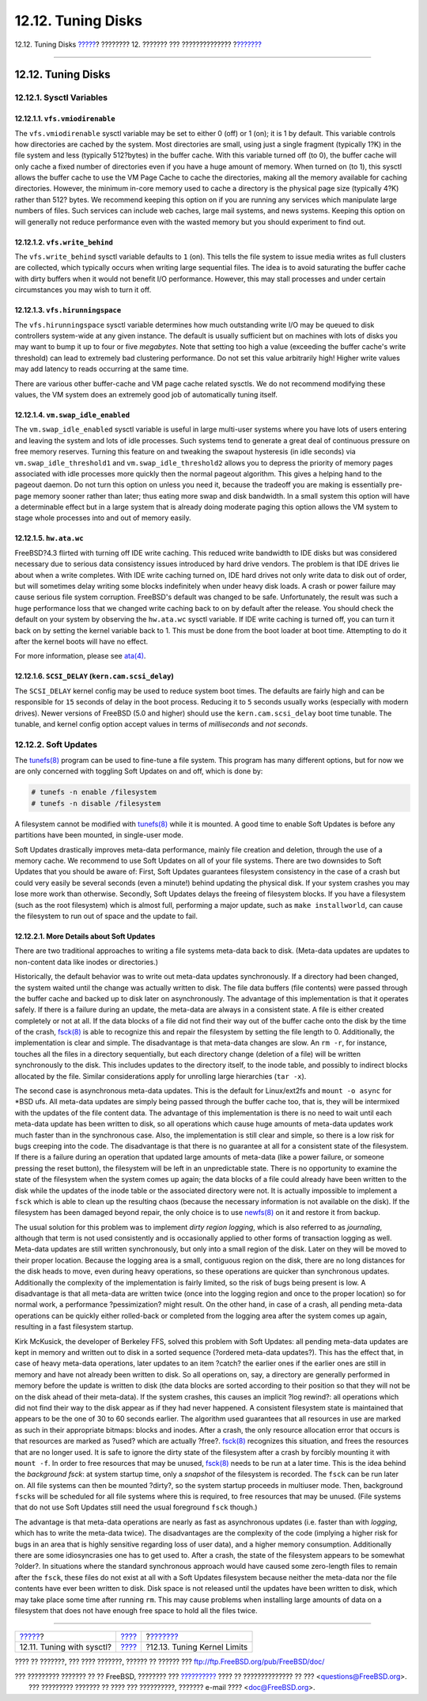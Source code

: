 ===================
12.12. Tuning Disks
===================

.. raw:: html

   <div class="navheader">

12.12. Tuning Disks
`????? <configtuning-sysctl.html>`__?
???????? 12. ??????? ??? ??????????????
?\ `??????? <configtuning-kernel-limits.html>`__

--------------

.. raw:: html

   </div>

.. raw:: html

   <div class="sect1">

.. raw:: html

   <div class="titlepage" xmlns="">

.. raw:: html

   <div>

.. raw:: html

   <div>

12.12. Tuning Disks
-------------------

.. raw:: html

   </div>

.. raw:: html

   </div>

.. raw:: html

   </div>

.. raw:: html

   <div class="sect2">

.. raw:: html

   <div class="titlepage" xmlns="">

.. raw:: html

   <div>

.. raw:: html

   <div>

12.12.1. Sysctl Variables
~~~~~~~~~~~~~~~~~~~~~~~~~

.. raw:: html

   </div>

.. raw:: html

   </div>

.. raw:: html

   </div>

.. raw:: html

   <div class="sect3">

.. raw:: html

   <div class="titlepage" xmlns="">

.. raw:: html

   <div>

.. raw:: html

   <div>

12.12.1.1. ``vfs.vmiodirenable``
^^^^^^^^^^^^^^^^^^^^^^^^^^^^^^^^

.. raw:: html

   </div>

.. raw:: html

   </div>

.. raw:: html

   </div>

The ``vfs.vmiodirenable`` sysctl variable may be set to either 0 (off)
or 1 (on); it is 1 by default. This variable controls how directories
are cached by the system. Most directories are small, using just a
single fragment (typically 1?K) in the file system and less (typically
512?bytes) in the buffer cache. With this variable turned off (to 0),
the buffer cache will only cache a fixed number of directories even if
you have a huge amount of memory. When turned on (to 1), this sysctl
allows the buffer cache to use the VM Page Cache to cache the
directories, making all the memory available for caching directories.
However, the minimum in-core memory used to cache a directory is the
physical page size (typically 4?K) rather than 512? bytes. We recommend
keeping this option on if you are running any services which manipulate
large numbers of files. Such services can include web caches, large mail
systems, and news systems. Keeping this option on will generally not
reduce performance even with the wasted memory but you should experiment
to find out.

.. raw:: html

   </div>

.. raw:: html

   <div class="sect3">

.. raw:: html

   <div class="titlepage" xmlns="">

.. raw:: html

   <div>

.. raw:: html

   <div>

12.12.1.2. ``vfs.write_behind``
^^^^^^^^^^^^^^^^^^^^^^^^^^^^^^^

.. raw:: html

   </div>

.. raw:: html

   </div>

.. raw:: html

   </div>

The ``vfs.write_behind`` sysctl variable defaults to ``1`` (on). This
tells the file system to issue media writes as full clusters are
collected, which typically occurs when writing large sequential files.
The idea is to avoid saturating the buffer cache with dirty buffers when
it would not benefit I/O performance. However, this may stall processes
and under certain circumstances you may wish to turn it off.

.. raw:: html

   </div>

.. raw:: html

   <div class="sect3">

.. raw:: html

   <div class="titlepage" xmlns="">

.. raw:: html

   <div>

.. raw:: html

   <div>

12.12.1.3. ``vfs.hirunningspace``
^^^^^^^^^^^^^^^^^^^^^^^^^^^^^^^^^

.. raw:: html

   </div>

.. raw:: html

   </div>

.. raw:: html

   </div>

The ``vfs.hirunningspace`` sysctl variable determines how much
outstanding write I/O may be queued to disk controllers system-wide at
any given instance. The default is usually sufficient but on machines
with lots of disks you may want to bump it up to four or five
*megabytes*. Note that setting too high a value (exceeding the buffer
cache's write threshold) can lead to extremely bad clustering
performance. Do not set this value arbitrarily high! Higher write values
may add latency to reads occurring at the same time.

There are various other buffer-cache and VM page cache related sysctls.
We do not recommend modifying these values, the VM system does an
extremely good job of automatically tuning itself.

.. raw:: html

   </div>

.. raw:: html

   <div class="sect3">

.. raw:: html

   <div class="titlepage" xmlns="">

.. raw:: html

   <div>

.. raw:: html

   <div>

12.12.1.4. ``vm.swap_idle_enabled``
^^^^^^^^^^^^^^^^^^^^^^^^^^^^^^^^^^^

.. raw:: html

   </div>

.. raw:: html

   </div>

.. raw:: html

   </div>

The ``vm.swap_idle_enabled`` sysctl variable is useful in large
multi-user systems where you have lots of users entering and leaving the
system and lots of idle processes. Such systems tend to generate a great
deal of continuous pressure on free memory reserves. Turning this
feature on and tweaking the swapout hysteresis (in idle seconds) via
``vm.swap_idle_threshold1`` and ``vm.swap_idle_threshold2`` allows you
to depress the priority of memory pages associated with idle processes
more quickly then the normal pageout algorithm. This gives a helping
hand to the pageout daemon. Do not turn this option on unless you need
it, because the tradeoff you are making is essentially pre-page memory
sooner rather than later; thus eating more swap and disk bandwidth. In a
small system this option will have a determinable effect but in a large
system that is already doing moderate paging this option allows the VM
system to stage whole processes into and out of memory easily.

.. raw:: html

   </div>

.. raw:: html

   <div class="sect3">

.. raw:: html

   <div class="titlepage" xmlns="">

.. raw:: html

   <div>

.. raw:: html

   <div>

12.12.1.5. ``hw.ata.wc``
^^^^^^^^^^^^^^^^^^^^^^^^

.. raw:: html

   </div>

.. raw:: html

   </div>

.. raw:: html

   </div>

FreeBSD?4.3 flirted with turning off IDE write caching. This reduced
write bandwidth to IDE disks but was considered necessary due to serious
data consistency issues introduced by hard drive vendors. The problem is
that IDE drives lie about when a write completes. With IDE write caching
turned on, IDE hard drives not only write data to disk out of order, but
will sometimes delay writing some blocks indefinitely when under heavy
disk loads. A crash or power failure may cause serious file system
corruption. FreeBSD's default was changed to be safe. Unfortunately, the
result was such a huge performance loss that we changed write caching
back to on by default after the release. You should check the default on
your system by observing the ``hw.ata.wc`` sysctl variable. If IDE write
caching is turned off, you can turn it back on by setting the kernel
variable back to 1. This must be done from the boot loader at boot time.
Attempting to do it after the kernel boots will have no effect.

For more information, please see
`ata(4) <http://www.FreeBSD.org/cgi/man.cgi?query=ata&sektion=4>`__.

.. raw:: html

   </div>

.. raw:: html

   <div class="sect3">

.. raw:: html

   <div class="titlepage" xmlns="">

.. raw:: html

   <div>

.. raw:: html

   <div>

12.12.1.6. ``SCSI_DELAY`` (``kern.cam.scsi_delay``)
^^^^^^^^^^^^^^^^^^^^^^^^^^^^^^^^^^^^^^^^^^^^^^^^^^^

.. raw:: html

   </div>

.. raw:: html

   </div>

.. raw:: html

   </div>

The ``SCSI_DELAY`` kernel config may be used to reduce system boot
times. The defaults are fairly high and can be responsible for ``15``
seconds of delay in the boot process. Reducing it to ``5`` seconds
usually works (especially with modern drives). Newer versions of FreeBSD
(5.0 and higher) should use the ``kern.cam.scsi_delay`` boot time
tunable. The tunable, and kernel config option accept values in terms of
*milliseconds* and *not* *seconds*.

.. raw:: html

   </div>

.. raw:: html

   </div>

.. raw:: html

   <div class="sect2">

.. raw:: html

   <div class="titlepage" xmlns="">

.. raw:: html

   <div>

.. raw:: html

   <div>

12.12.2. Soft Updates
~~~~~~~~~~~~~~~~~~~~~

.. raw:: html

   </div>

.. raw:: html

   </div>

.. raw:: html

   </div>

The
`tunefs(8) <http://www.FreeBSD.org/cgi/man.cgi?query=tunefs&sektion=8>`__
program can be used to fine-tune a file system. This program has many
different options, but for now we are only concerned with toggling Soft
Updates on and off, which is done by:

.. code:: screen

    # tunefs -n enable /filesystem
    # tunefs -n disable /filesystem

A filesystem cannot be modified with
`tunefs(8) <http://www.FreeBSD.org/cgi/man.cgi?query=tunefs&sektion=8>`__
while it is mounted. A good time to enable Soft Updates is before any
partitions have been mounted, in single-user mode.

Soft Updates drastically improves meta-data performance, mainly file
creation and deletion, through the use of a memory cache. We recommend
to use Soft Updates on all of your file systems. There are two downsides
to Soft Updates that you should be aware of: First, Soft Updates
guarantees filesystem consistency in the case of a crash but could very
easily be several seconds (even a minute!) behind updating the physical
disk. If your system crashes you may lose more work than otherwise.
Secondly, Soft Updates delays the freeing of filesystem blocks. If you
have a filesystem (such as the root filesystem) which is almost full,
performing a major update, such as ``make installworld``, can cause the
filesystem to run out of space and the update to fail.

.. raw:: html

   <div class="sect3">

.. raw:: html

   <div class="titlepage" xmlns="">

.. raw:: html

   <div>

.. raw:: html

   <div>

12.12.2.1. More Details about Soft Updates
^^^^^^^^^^^^^^^^^^^^^^^^^^^^^^^^^^^^^^^^^^

.. raw:: html

   </div>

.. raw:: html

   </div>

.. raw:: html

   </div>

There are two traditional approaches to writing a file systems meta-data
back to disk. (Meta-data updates are updates to non-content data like
inodes or directories.)

Historically, the default behavior was to write out meta-data updates
synchronously. If a directory had been changed, the system waited until
the change was actually written to disk. The file data buffers (file
contents) were passed through the buffer cache and backed up to disk
later on asynchronously. The advantage of this implementation is that it
operates safely. If there is a failure during an update, the meta-data
are always in a consistent state. A file is either created completely or
not at all. If the data blocks of a file did not find their way out of
the buffer cache onto the disk by the time of the crash,
`fsck(8) <http://www.FreeBSD.org/cgi/man.cgi?query=fsck&sektion=8>`__ is
able to recognize this and repair the filesystem by setting the file
length to 0. Additionally, the implementation is clear and simple. The
disadvantage is that meta-data changes are slow. An ``rm -r``, for
instance, touches all the files in a directory sequentially, but each
directory change (deletion of a file) will be written synchronously to
the disk. This includes updates to the directory itself, to the inode
table, and possibly to indirect blocks allocated by the file. Similar
considerations apply for unrolling large hierarchies (``tar -x``).

The second case is asynchronous meta-data updates. This is the default
for Linux/ext2fs and ``mount -o async`` for \*BSD ufs. All meta-data
updates are simply being passed through the buffer cache too, that is,
they will be intermixed with the updates of the file content data. The
advantage of this implementation is there is no need to wait until each
meta-data update has been written to disk, so all operations which cause
huge amounts of meta-data updates work much faster than in the
synchronous case. Also, the implementation is still clear and simple, so
there is a low risk for bugs creeping into the code. The disadvantage is
that there is no guarantee at all for a consistent state of the
filesystem. If there is a failure during an operation that updated large
amounts of meta-data (like a power failure, or someone pressing the
reset button), the filesystem will be left in an unpredictable state.
There is no opportunity to examine the state of the filesystem when the
system comes up again; the data blocks of a file could already have been
written to the disk while the updates of the inode table or the
associated directory were not. It is actually impossible to implement a
``fsck`` which is able to clean up the resulting chaos (because the
necessary information is not available on the disk). If the filesystem
has been damaged beyond repair, the only choice is to use
`newfs(8) <http://www.FreeBSD.org/cgi/man.cgi?query=newfs&sektion=8>`__
on it and restore it from backup.

The usual solution for this problem was to implement *dirty region
logging*, which is also referred to as *journaling*, although that term
is not used consistently and is occasionally applied to other forms of
transaction logging as well. Meta-data updates are still written
synchronously, but only into a small region of the disk. Later on they
will be moved to their proper location. Because the logging area is a
small, contiguous region on the disk, there are no long distances for
the disk heads to move, even during heavy operations, so these
operations are quicker than synchronous updates. Additionally the
complexity of the implementation is fairly limited, so the risk of bugs
being present is low. A disadvantage is that all meta-data are written
twice (once into the logging region and once to the proper location) so
for normal work, a performance ?pessimization? might result. On the
other hand, in case of a crash, all pending meta-data operations can be
quickly either rolled-back or completed from the logging area after the
system comes up again, resulting in a fast filesystem startup.

Kirk McKusick, the developer of Berkeley FFS, solved this problem with
Soft Updates: all pending meta-data updates are kept in memory and
written out to disk in a sorted sequence (?ordered meta-data updates?).
This has the effect that, in case of heavy meta-data operations, later
updates to an item ?catch? the earlier ones if the earlier ones are
still in memory and have not already been written to disk. So all
operations on, say, a directory are generally performed in memory before
the update is written to disk (the data blocks are sorted according to
their position so that they will not be on the disk ahead of their
meta-data). If the system crashes, this causes an implicit ?log rewind?:
all operations which did not find their way to the disk appear as if
they had never happened. A consistent filesystem state is maintained
that appears to be the one of 30 to 60 seconds earlier. The algorithm
used guarantees that all resources in use are marked as such in their
appropriate bitmaps: blocks and inodes. After a crash, the only resource
allocation error that occurs is that resources are marked as ?used?
which are actually ?free?.
`fsck(8) <http://www.FreeBSD.org/cgi/man.cgi?query=fsck&sektion=8>`__
recognizes this situation, and frees the resources that are no longer
used. It is safe to ignore the dirty state of the filesystem after a
crash by forcibly mounting it with ``mount -f``. In order to free
resources that may be unused,
`fsck(8) <http://www.FreeBSD.org/cgi/man.cgi?query=fsck&sektion=8>`__
needs to be run at a later time. This is the idea behind the *background
fsck*: at system startup time, only a *snapshot* of the filesystem is
recorded. The ``fsck`` can be run later on. All file systems can then be
mounted ?dirty?, so the system startup proceeds in multiuser mode. Then,
background ``fsck``\ s will be scheduled for all file systems where this
is required, to free resources that may be unused. (File systems that do
not use Soft Updates still need the usual foreground ``fsck`` though.)

The advantage is that meta-data operations are nearly as fast as
asynchronous updates (i.e. faster than with *logging*, which has to
write the meta-data twice). The disadvantages are the complexity of the
code (implying a higher risk for bugs in an area that is highly
sensitive regarding loss of user data), and a higher memory consumption.
Additionally there are some idiosyncrasies one has to get used to. After
a crash, the state of the filesystem appears to be somewhat ?older?. In
situations where the standard synchronous approach would have caused
some zero-length files to remain after the ``fsck``, these files do not
exist at all with a Soft Updates filesystem because neither the
meta-data nor the file contents have ever been written to disk. Disk
space is not released until the updates have been written to disk, which
may take place some time after running ``rm``. This may cause problems
when installing large amounts of data on a filesystem that does not have
enough free space to hold all the files twice.

.. raw:: html

   </div>

.. raw:: html

   </div>

.. raw:: html

   </div>

.. raw:: html

   <div class="navfooter">

--------------

+-----------------------------------------+---------------------------------+----------------------------------------------------+
| `????? <configtuning-sysctl.html>`__?   | `???? <config-tuning.html>`__   | ?\ `??????? <configtuning-kernel-limits.html>`__   |
+-----------------------------------------+---------------------------------+----------------------------------------------------+
| 12.11. Tuning with sysctl?              | `???? <index.html>`__           | ?12.13. Tuning Kernel Limits                       |
+-----------------------------------------+---------------------------------+----------------------------------------------------+

.. raw:: html

   </div>

???? ?? ???????, ??? ???? ???????, ?????? ?? ?????? ???
ftp://ftp.FreeBSD.org/pub/FreeBSD/doc/

| ??? ????????? ??????? ?? ?? FreeBSD, ???????? ???
  `?????????? <http://www.FreeBSD.org/docs.html>`__ ???? ??
  ?????????????? ?? ??? <questions@FreeBSD.org\ >.
|  ??? ????????? ??????? ?? ???? ??? ??????????, ??????? e-mail ????
  <doc@FreeBSD.org\ >.
